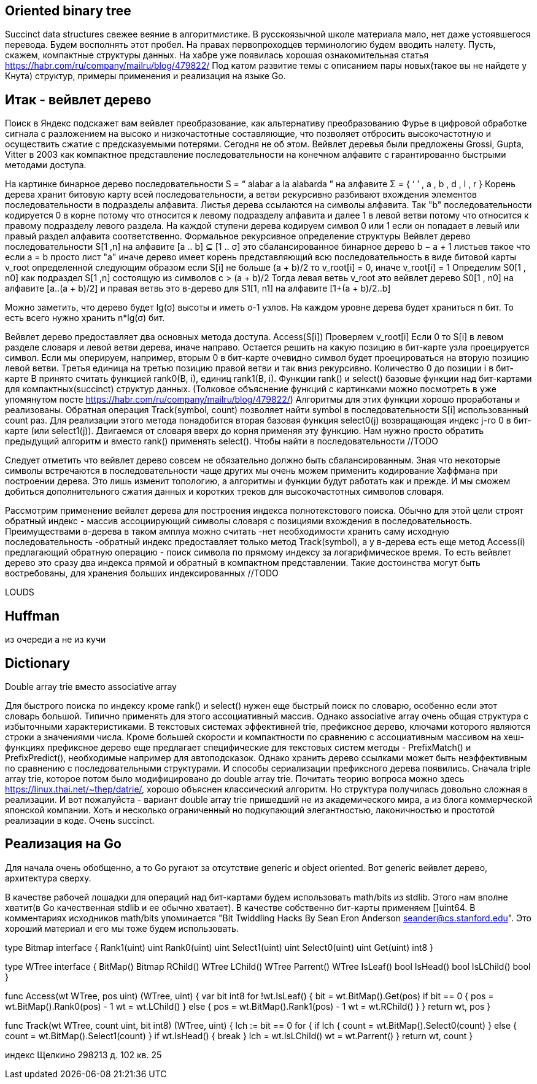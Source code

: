 
== Oriented binary tree

//LeftChild Layout.Rank1(i - 1)*2 + 1
//Parrent Layout.Select1 ((i + 1)/2) - 1
//IsLChild i & 1 != 0

Succinct data structures свежее веяние в алгоритмистике. В русскоязычной школе материала мало, нет даже устоявшегося перевода. Будем восполнять этот пробел. На правах первопроходцев терминологию будем вводить налету. Пусть, скажем, компактные структуры данных. На хабре уже появилась хорошая ознакомительная статья  https://habr.com/ru/company/mailru/blog/479822/ Под катом развитие темы с описанием пары новых(такое вы не найдете у Кнута) структур, примеры применения и реализация на языке Go.

== Итак - вейвлет дерево
Поиск в Яндекс подскажет вам вейвлет преобразование, как альтернативу преобразованию Фурье в цифровой обработке сигнала с разложением на высоко и низкочастотные составляющие, что позволяет отбросить высокочастотную и осуществить сжатие с предсказуемыми потерями. Сегодня не об этом. Вейвлет деревья были предложены Grossi, Gupta, Vitter в 2003 как компактное представление последовательности на конечном алфавите с гарантированно быстрыми методами доступа.

На картинке бинарное дерево последовательности S = “ alabar a la alabarda ” на алфавите Σ = { ‘ ’ , a , b , d , l , r } Корень дерева хранит битовую карту всей последовательности, а ветви рекурсивно разбивают вхождения элементов последовательности в подразделы алфавита. Листья дерева ссылаются на символы алфавита. Так "b" последовательности кодируется 0 в корне потому что относится к левому подразделу алфавита и далее 1 в левой ветви потому что относится к правому подразделу левого раздела. На каждой ступени дерева кодируем символ 0 или 1 если он попадает в левый или правый раздел алфавита соответственно.
Формальное рекурсивное определение структуры
Вейвлет дерево последовательности S[1 ,n] на алфавите [a .. b] ⊆ [1 .. σ] это сбалансированное бинарное дерево b − a + 1 листьев такое что
если a = b просто лист "a"
иначе дерево имеет корень представляющий всю последовательность в виде битовой карты v_root определенной следующим образом
если S[i] не больше (a + b)/2 то v_root[i] = 0, иначе v_root[i] = 1
Определим S0[1 , n0] как подраздел S[1 ,n] состоящую из символов c > (a + b)/2 Тогда левая ветвь v_root это вейвлет дерево S0[1 , n0] на алфавите [a..(a + b)/2] и правая ветвь это в-дерево для S1[1, n1] на алфавите [1+(a + b)/2..b]

Можно заметить, что дерево будет lg(σ) высоты и иметь σ-1 узлов. На каждом уровне дерева будет храниться n бит. То есть всего нужно хранить n*lg(σ) бит.


Вейвлет дерево предоставляет два основных метода доступа.
Access(S[i])
Проверяем v_root[i]
Если 0 то S[i] в левом разделе словаря и левой ветви дерева, иначе направо. Остается решить на какую позицию в бит-карте узла проецируется символ. Если мы оперируем, например, вторым 0 в бит-карте очевидно символ будет проецироваться на вторую позицию левой ветви. Третья единица на третью позицию правой ветви и так вниз рекурсивно. Количество 0 до позиции i в бит-карте B принято считать функцией rank0(B, i), единиц rank1(B, i). Функции rank() и select() базовые функции над бит-картами для компактных(succinct) структур данных. (Толковое объяснение функций с картинками можно посмотреть в уже упомянутом посте https://habr.com/ru/company/mailru/blog/479822/) Алгоритмы для этих функции хорошо проработаны и реализованы.
Обратная операция
Track(symbol, count) позволяет найти symbol в последовательности S[i] использованный count раз. Для реализации этого метода понадобится вторая базовая функция select0(j) возвращающая индекс j-го 0 в бит-карте (или select1(j)). Двигаемся от словаря вверх до корня применяя эту функцию. Нам нужно просто обратить предыдущий алгоритм и вместо rank() применять select(). Чтобы найти в последовательности //TODO

Следует отметить что вейвлет дерево совсем не обязательно должно быть сбалансированным. Зная что некоторые символы встречаются в последовательности чаще других мы очень можем применить кодирование Хаффмана при построении дерева. Это лишь изменит топологию, а алгоритмы и функции будут работать как и прежде. И мы сможем добиться дополнительного сжатия данных и коротких треков для высокочастотных символов словаря.

Рассмотрим применение вейвлет дерева для построения индекса полнотекстового поиска. Обычно для этой цели строят обратный индекс - массив ассоциирующий символы словаря с позициями вхождения в последовательность. Преимуществами в-дерева в таком амплуа можно считать 
-нет необходимости хранить саму исходную последовательность
-обратный индекс предоставляет только метод Track(symbol), а у в-дерева есть еще метод Access(i) предлагающий обратную операцию - поиск символа по прямому индексу за логарифмическое время.
То есть вейвлет дерево это сразу два индекса прямой и обратный в компактном представлении.
Такие достоинства могут быть востребованы, для хранения больших индексированных //TODO

LOUDS

== Huffman

из очереди а не из кучи

== Dictionary

Double array trie вместо associative array

Для быстрого поиска по индексу кроме rank() и select() нужен еще быстрый поиск по словарю, особенно если этот словарь большой. Типично применять для этого ассоциативный массив. Однако associative array очень общая структура с избыточными характеристиками. В текстовых системах эффективней trie, префиксное дерево, ключами которого являются строки а значениями числа. Кроме большей скорости и компактности по сравнению с ассоциативным массивом на хеш-функциях префиксное дерево еще предлагает специфические для текстовых систем методы - PrefixMatch() и PrefixPredict(), необходимые например для автоподсказок. Однако хранить дерево ссылками может быть неэффективным по сравнению с последовательными структурами. И способы сериализации префиксного дерева появились. Сначала triple array trie, которое потом было модифицировано до double array trie. Почитать теорию вопроса можно здесь https://linux.thai.net/~thep/datrie/, хорошо объяснен классический алгоритм. Но структура получилась довольно сложная в реализации. И вот пожалуйста - вариант double array trie пришедший не из академического мира, а из блога коммерческой японской компании. Хоть и несколько ограниченный но подкупающий элегантностью, лаконичностью и простотой реализации в коде. Очень succinct.

== Реализация на Go
Для начала очень обобщенно, а то Go ругают за отсутствие generic и object oriented. Вот generic вейвлет дерево, архитектура сверху.
//TODO code

В качестве рабочей лошадки для операций над бит-картами будем использовать math/bits из stdlib. Этого нам вполне хватит(в Go качественная stdlib и ее обычно хватает). В качестве собственно бит-карты применяем []uint64. В комментариях исходников math/bits упоминается "Bit Twiddling Hacks By Sean Eron Anderson seander@cs.stanford.edu". Это хороший материал и его мы тоже будем использовать.

type Bitmap interface {
	Rank1(uint) uint
	Rank0(uint) uint
	Select1(uint) uint
	Select0(uint) uint
	Get(uint) int8
}

type WTree interface {
	BitMap() Bitmap
	RChild() WTree
	LChild() WTree
	Parrent() WTree
	IsLeaf() bool
	IsHead() bool
	IsLChild() bool
}

func Access(wt WTree, pos uint) (WTree, uint) {
	var bit int8
	for !wt.IsLeaf() {
		bit = wt.BitMap().Get(pos)
		if bit == 0 {
			pos = wt.BitMap().Rank0(pos) - 1
			wt = wt.LChild()
		} else {
			pos = wt.BitMap().Rank1(pos) - 1
			wt = wt.RChild()
		}
	}
	return wt, pos
}

func Track(wt WTree, count uint, bit int8) (WTree, uint) {
	lch := bit == 0
	for {
		if lch {
			count = wt.BitMap().Select0(count)
		} else {
			count = wt.BitMap().Select1(count)
		}
		if wt.IsHead() {
			break
		}
		lch = wt.IsLChild()
		wt = wt.Parrent()
	}
	return wt, count
}

индекс Щелкино
298213 д. 102 кв. 25
